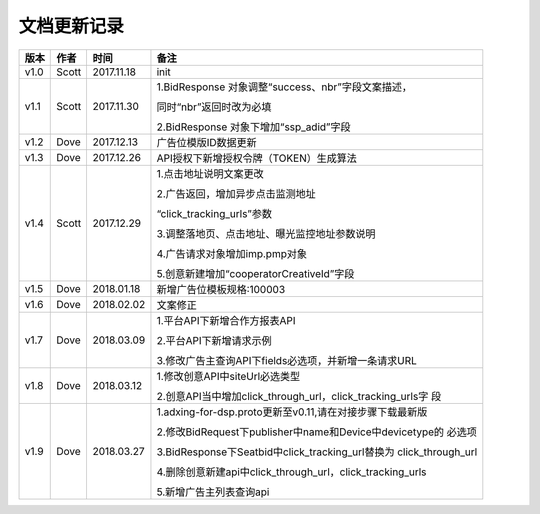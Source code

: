文档更新记录
===================================================================================================

+---------------+----------+------------+----------------------------------------------------------+
| 版本          | 作者     | 时间       | 备注                                                     |
+===============+==========+============+==========================================================+
| v1.0          | Scott    | 2017.11.18 | init                                                     |
+---------------+----------+------------+----------------------------------------------------------+
| v1.1          | Scott    | 2017.11.30 | 1.BidResponse 对象调整“success、nbr”字段文案描述，       |
|               |          |            |                                                          |
|               |          |            | 同时“nbr”返回时改为必填                                  |
|               |          |            |                                                          |
|               |          |            | 2.BidResponse 对象下增加“ssp_adid”字段                   |
+---------------+----------+------------+----------------------------------------------------------+
| v1.2          | Dove     | 2017.12.13 |  广告位模版ID数据更新                                    |
+---------------+----------+------------+----------------------------------------------------------+
| v1.3          | Dove     | 2017.12.26 |  API授权下新增授权令牌（TOKEN）生成算法                  |
+---------------+----------+------------+----------------------------------------------------------+
| v1.4          | Scott    | 2017.12.29 | 1.点击地址说明文案更改                                   |
|               |          |            |                                                          |
|               |          |            | 2.广告返回，增加异步点击监测地址			    |
|               |          |            |                                                          |
|               |          |            | “click_tracking_urls”参数                       	 |
|               |          |            |                                                          |
|               |          |            | 3.调整落地页、点击地址、曝光监控地址参数说明             |
|               |          |            |                                                          |
|               |          |            | 4.广告请求对象增加imp.pmp对象                            |
|               |          |            |                                                          |
|               |          |            | 5.创意新建增加“cooperatorCreativeId”字段                 |
|               |          |            |                                                          | 
+---------------+----------+------------+----------------------------------------------------------+
| v1.5          | Dove     | 2018.01.18 |  新增广告位模板规格:100003                               |
+---------------+----------+------------+----------------------------------------------------------+
| v1.6          | Dove     | 2018.02.02 |  文案修正                                                |
+---------------+----------+------------+----------------------------------------------------------+
| v1.7          | Dove     | 2018.03.09 | 1.平台API下新增合作方报表API                             |
|               |          |            |                                                          |
|               |          |            | 2.平台API下新增请求示例                                  |
|               |          |            |                                                          |
|               |          |            | 3.修改广告主查询API下fields必选项，并新增一条请求URL     |
+---------------+----------+------------+----------------------------------------------------------+
| v1.8          | Dove     | 2018.03.12 | 1.修改创意API中siteUrl必选类型                           |
|               |          |            |                                                          |
|               |          |            | 2.创意API当中增加click_through_url，click_tracking_urls字|
|               |          |            | 段                                                       |
+---------------+----------+------------+----------------------------------------------------------+
| v1.9          | Dove     | 2018.03.27 | 1.adxing-for-dsp.proto更新至v0.11,请在对接步骤下载最新版 |
|               |          |            |                                                          |
|               |          |            | 2.修改BidRequest下publisher中name和Device中devicetype的  |
|               |          |            | 必选项                                                   |
|               |          |            |                                                          |
|               |          |            | 3.BidResponse下Seatbid中click_tracking_url替换为         |
|               |          |            | click_through_url                                        |
|               |          |            |                                                          |
|               |          |            | 4.删除创意新建api中click_through_url，click_tracking_urls|
|               |          |            |                                                          |
|               |          |            | 5.新增广告主列表查询api                                  |
|               |          |            |                                                          |
+---------------+----------+------------+----------------------------------------------------------+